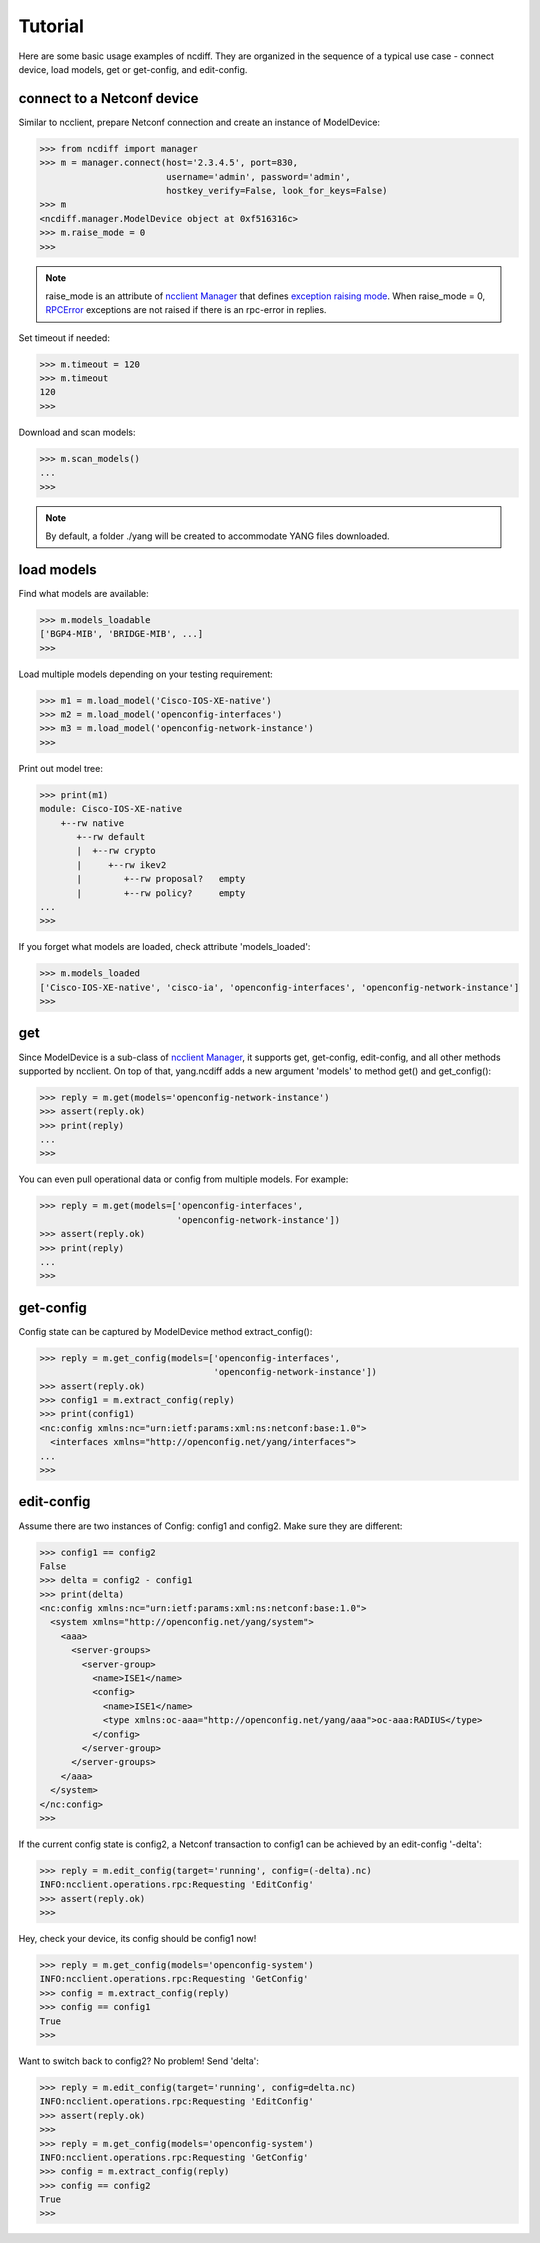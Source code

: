 Tutorial
========

Here are some basic usage examples of ncdiff. They are organized in the
sequence of a typical use case - connect device, load models, get or get-config,
and edit-config.

connect to a Netconf device
---------------------------

Similar to ncclient, prepare Netconf connection and create an instance of
ModelDevice:

.. code-block:: text

    >>> from ncdiff import manager
    >>> m = manager.connect(host='2.3.4.5', port=830,
                            username='admin', password='admin',
                            hostkey_verify=False, look_for_keys=False)
    >>> m
    <ncdiff.manager.ModelDevice object at 0xf516316c>
    >>> m.raise_mode = 0
    >>>

.. note::

    raise_mode is an attribute of
    `ncclient Manager
    <http://ncclient.readthedocs.io/en/latest/manager.html#manager>`_
    that defines
    `exception raising mode
    <http://ncclient.readthedocs.io/en/latest/manager.html#ncclient.manager.Manager.raise_mode>`_.
    When raise_mode = 0,
    `RPCError
    <http://ncclient.readthedocs.io/en/latest/operations.html#ncclient.operations.RPCError>`_
    exceptions are not raised if there is an rpc-error in replies.

Set timeout if needed:

.. code-block:: text

    >>> m.timeout = 120
    >>> m.timeout
    120
    >>>

Download and scan models:

.. code-block:: text

    >>> m.scan_models()
    ...
    >>>

.. note::

    By default, a folder ./yang will be created to accommodate YANG files
    downloaded.


load models
-----------

Find what models are available:

.. code-block:: text

    >>> m.models_loadable
    ['BGP4-MIB', 'BRIDGE-MIB', ...]
    >>>

Load multiple models depending on your testing requirement:

.. code-block:: text

    >>> m1 = m.load_model('Cisco-IOS-XE-native')
    >>> m2 = m.load_model('openconfig-interfaces')
    >>> m3 = m.load_model('openconfig-network-instance')
    >>>

Print out model tree:

.. code-block:: text

    >>> print(m1)
    module: Cisco-IOS-XE-native
        +--rw native
           +--rw default
           |  +--rw crypto
           |     +--rw ikev2
           |        +--rw proposal?   empty
           |        +--rw policy?     empty
    ...
    >>>


If you forget what models are loaded, check attribute 'models_loaded':

.. code-block:: text

    >>> m.models_loaded
    ['Cisco-IOS-XE-native', 'cisco-ia', 'openconfig-interfaces', 'openconfig-network-instance']
    >>>

get
---

Since ModelDevice is a sub-class of
`ncclient Manager <http://ncclient.readthedocs.io/en/latest/manager.html#manager>`_,
it supports get, get-config, edit-config, and all other methods supported by
ncclient. On top of that, yang.ncdiff adds a new argument 'models' to method
get() and get_config():

.. code-block:: text

    >>> reply = m.get(models='openconfig-network-instance')
    >>> assert(reply.ok)
    >>> print(reply)
    ...
    >>>

You can even pull operational data or config from multiple models. For example:

.. code-block:: text

    >>> reply = m.get(models=['openconfig-interfaces',
                              'openconfig-network-instance'])
    >>> assert(reply.ok)
    >>> print(reply)
    ...
    >>>

get-config
----------

Config state can be captured by ModelDevice method extract_config():

.. code-block:: text

    >>> reply = m.get_config(models=['openconfig-interfaces',
                                     'openconfig-network-instance'])
    >>> assert(reply.ok)
    >>> config1 = m.extract_config(reply)
    >>> print(config1)
    <nc:config xmlns:nc="urn:ietf:params:xml:ns:netconf:base:1.0">
      <interfaces xmlns="http://openconfig.net/yang/interfaces">
    ...
    >>>

edit-config
-----------

Assume there are two instances of Config: config1 and config2. Make sure they
are different:

.. code-block:: text

    >>> config1 == config2
    False
    >>> delta = config2 - config1
    >>> print(delta)
    <nc:config xmlns:nc="urn:ietf:params:xml:ns:netconf:base:1.0">
      <system xmlns="http://openconfig.net/yang/system">
        <aaa>
          <server-groups>
            <server-group>
              <name>ISE1</name>
              <config>
                <name>ISE1</name>
                <type xmlns:oc-aaa="http://openconfig.net/yang/aaa">oc-aaa:RADIUS</type>
              </config>
            </server-group>
          </server-groups>
        </aaa>
      </system>
    </nc:config>
    >>>

If the current config state is config2, a Netconf transaction to config1 can be
achieved by an edit-config '-delta':

.. code-block:: text

    >>> reply = m.edit_config(target='running', config=(-delta).nc)
    INFO:ncclient.operations.rpc:Requesting 'EditConfig'
    >>> assert(reply.ok)
    >>>

Hey, check your device, its config should be config1 now!

.. code-block:: text

    >>> reply = m.get_config(models='openconfig-system')
    INFO:ncclient.operations.rpc:Requesting 'GetConfig'
    >>> config = m.extract_config(reply)
    >>> config == config1
    True
    >>>

Want to switch back to config2? No problem! Send 'delta':

.. code-block:: text

    >>> reply = m.edit_config(target='running', config=delta.nc)
    INFO:ncclient.operations.rpc:Requesting 'EditConfig'
    >>> assert(reply.ok)
    >>>
    >>> reply = m.get_config(models='openconfig-system')
    INFO:ncclient.operations.rpc:Requesting 'GetConfig'
    >>> config = m.extract_config(reply)
    >>> config == config2
    True
    >>>


.. sectionauthor:: Jonathan Yang

